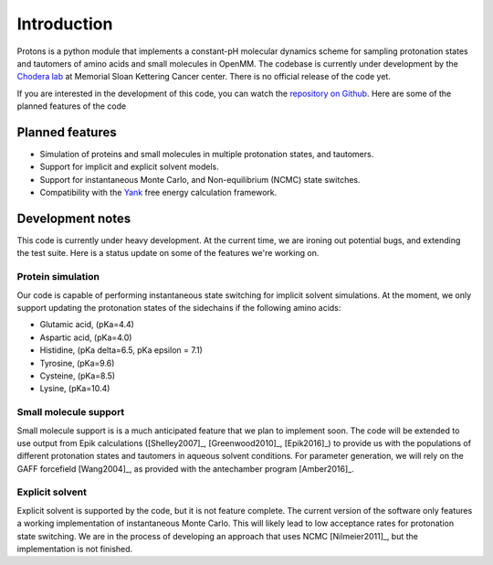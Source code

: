 Introduction
============

Protons is a python module that implements a constant-pH molecular dynamics scheme for sampling protonation states
and tautomers of amino acids and small molecules in OpenMM.
The codebase is currently under development by the `Chodera lab`_ at Memorial Sloan Kettering Cancer center.
There is no official release of the code yet.

If you are interested in the development of this code, you can watch the `repository on Github`_.
Here are some of the planned features of the code

.. _Chodera lab: http://www.choderalab.org
.. _repository on Github: https://github.com/choderalab/openmm-constph

Planned features
----------------

* Simulation of proteins and small molecules in multiple protonation states, and tautomers.
* Support for implicit and explicit solvent models.
* Support for instantaneous Monte Carlo, and Non-equilibrium (NCMC) state switches.
* Compatibility with the Yank_ free energy calculation framework.


.. _Yank: http://getyank.org/latest/


Development notes
-----------------

This code is currently under heavy development.
At the current time, we are ironing out potential bugs, and extending the test suite.
Here is a status update on some of the features we're working on.

Protein simulation
~~~~~~~~~~~~~~~~~~

Our code is capable of performing instantaneous state switching for implicit solvent simulations.
At the moment, we only support updating the protonation states of the sidechains if the following amino acids:

* Glutamic acid, (pKa=4.4)
* Aspartic acid, (pKa=4.0)
* Histidine, (pKa delta=6.5, pKa epsilon = 7.1)
* Tyrosine, (pKa=9.6)
* Cysteine, (pKa=8.5)
* Lysine, (pKa=10.4)


Small molecule support
~~~~~~~~~~~~~~~~~~~~~~
Small molecule support is is a much anticipated feature that we plan to implement soon.
The code will be extended to use output from Epik calculations ([Shelley2007]_, [Greenwood2010]_, [Epik2016]_) to provide us with
the populations of different protonation states and tautomers in aqueous solvent conditions.
For parameter generation, we will rely on the GAFF forcefield [Wang2004]_, as provided with the antechamber program [Amber2016]_.


Explicit solvent
~~~~~~~~~~~~~~~~

Explicit solvent is supported by the code, but it is not feature complete.
The current version of the software only features a working implementation of instantaneous Monte Carlo.
This will likely lead to low acceptance rates for protonation state switching.
We are in the process of developing an approach that uses NCMC [Nilmeier2011]_, but the implementation is not finished.


